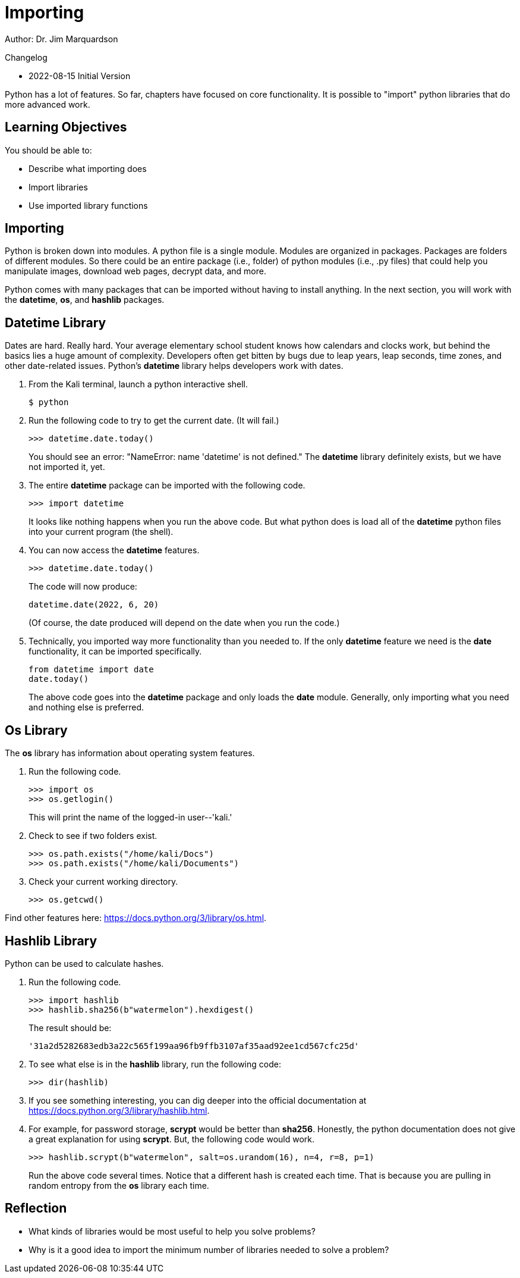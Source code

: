 = Importing

Author: Dr. Jim Marquardson

Changelog

* 2022-08-15 Initial Version

Python has a lot of features. So far, chapters have focused on core functionality. It is possible to "import" python libraries that do more advanced work.

== Learning Objectives

You should be able to:

* Describe what importing does
* Import libraries
* Use imported library functions

== Importing

Python is broken down into modules. A python file is a single module. Modules are organized in packages. Packages are folders of different modules. So there could be an entire package (i.e., folder) of python modules (i.e., .py files) that could help you manipulate images, download web pages, decrypt data, and more.

Python comes with many packages that can be imported without having to install anything. In the next section, you will work with the *datetime*, *os*, and *hashlib* packages.

== Datetime Library

Dates are hard. Really hard. Your average elementary school student knows how calendars and clocks work, but behind the basics lies a huge amount of complexity. Developers often get bitten by bugs due to leap years, leap seconds, time zones, and other date-related issues. Python's *datetime* library helps developers work with dates.

. From the Kali terminal, launch a python interactive shell.
+
----
$ python
----
. Run the following code to try to get the current date. (It will fail.)
+
[source,python]
----
>>> datetime.date.today()
----
+
You should see an error: "NameError: name 'datetime' is not defined." The *datetime* library definitely exists, but we have not imported it, yet.
. The entire *datetime* package can be imported with the following code.
+
[source,python]
----
>>> import datetime
----
+
It looks like nothing happens when you run the above code. But what python does is load all of the *datetime* python files into your current program (the shell).
. You can now access the *datetime* features.
+
[source,python]
----
>>> datetime.date.today()
----
+
The code will now produce:
+
----
datetime.date(2022, 6, 20)
----
+
(Of course, the date produced will depend on the date when you run the code.)
. Technically, you imported way more functionality than you needed to. If the only *datetime* feature we need is the *date* functionality, it can be imported specifically.
+
[source,python]
----
from datetime import date
date.today()
----
+
The above code goes into the *datetime* package and only loads the *date* module. Generally, only importing what you need and nothing else is preferred.

== Os Library

The *os* library has information about operating system features.

. Run the following code.
+
[source,python]
----
>>> import os
>>> os.getlogin()
----
+
This will print the name of the logged-in user--'kali.'
. Check to see if two folders exist.
+
[source,python]
----
>>> os.path.exists("/home/kali/Docs")
>>> os.path.exists("/home/kali/Documents")
----
. Check your current working directory.
+
[source,python]
----
>>> os.getcwd()
----

Find other features here: https://docs.python.org/3/library/os.html.

== Hashlib Library

Python can be used to calculate hashes.

. Run the following code.
+
[source,python]
----
>>> import hashlib
>>> hashlib.sha256(b"watermelon").hexdigest()
----
+
The result should be:
+
----
'31a2d5282683edb3a22c565f199aa96fb9ffb3107af35aad92ee1cd567cfc25d'
----
. To see what else is in the *hashlib* library, run the following code:
+
----
>>> dir(hashlib)
----
. If you see something interesting, you can dig deeper into the official documentation at https://docs.python.org/3/library/hashlib.html.
. For example, for password storage, *scrypt* would be better than *sha256*. Honestly, the python documentation does not give a great explanation for using *scrypt*. But, the following code would work.
+
----
>>> hashlib.scrypt(b"watermelon", salt=os.urandom(16), n=4, r=8, p=1)
----
+
Run the above code several times. Notice that a different hash is created each time. That is because you are pulling in random entropy from the *os* library each time.

== Reflection

* What kinds of libraries would be most useful to help you solve problems?
* Why is it a good idea to import the minimum number of libraries needed to solve a problem?

